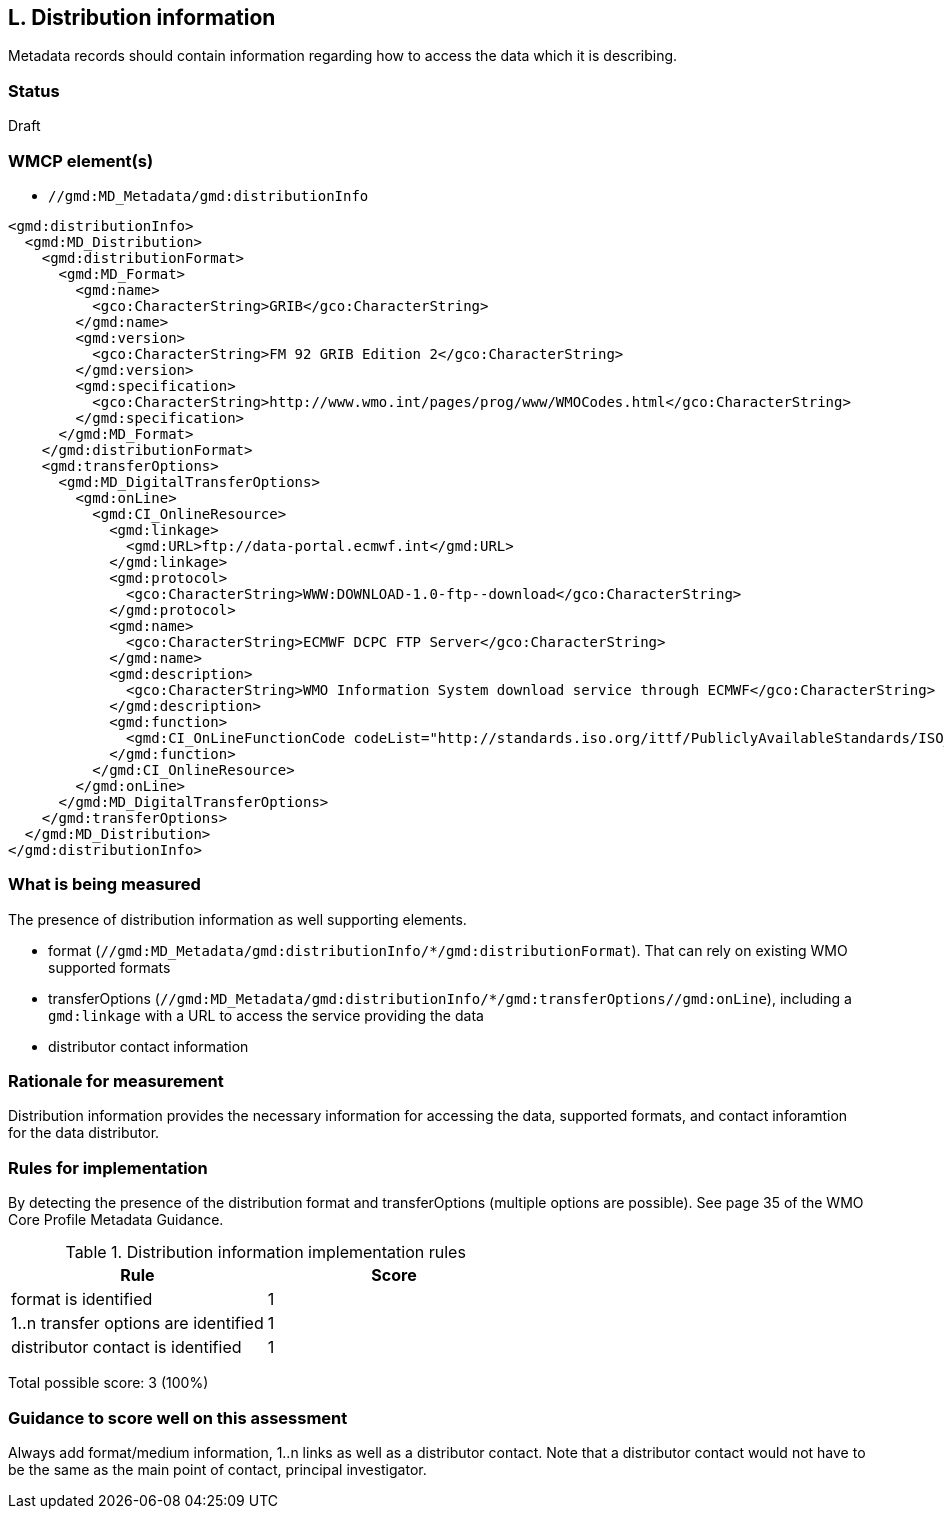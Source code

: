 == L. Distribution information

Metadata records should contain information regarding how to access the data
which it is describing.

=== Status

Draft

=== WMCP element(s)

* `//gmd:MD_Metadata/gmd:distributionInfo`

```xml
<gmd:distributionInfo>
  <gmd:MD_Distribution>
    <gmd:distributionFormat>
      <gmd:MD_Format>
        <gmd:name>
          <gco:CharacterString>GRIB</gco:CharacterString>
        </gmd:name>
        <gmd:version>
          <gco:CharacterString>FM 92 GRIB Edition 2</gco:CharacterString>
        </gmd:version>
        <gmd:specification>
          <gco:CharacterString>http://www.wmo.int/pages/prog/www/WMOCodes.html</gco:CharacterString>
        </gmd:specification>
      </gmd:MD_Format>
    </gmd:distributionFormat>
    <gmd:transferOptions>
      <gmd:MD_DigitalTransferOptions>
        <gmd:onLine>
          <gmd:CI_OnlineResource>
            <gmd:linkage>
              <gmd:URL>ftp://data-portal.ecmwf.int</gmd:URL>
            </gmd:linkage>
            <gmd:protocol>
              <gco:CharacterString>WWW:DOWNLOAD-1.0-ftp--download</gco:CharacterString>
            </gmd:protocol>
            <gmd:name>
              <gco:CharacterString>ECMWF DCPC FTP Server</gco:CharacterString>
            </gmd:name>
            <gmd:description>
              <gco:CharacterString>WMO Information System download service through ECMWF</gco:CharacterString>
            </gmd:description>
            <gmd:function>
              <gmd:CI_OnLineFunctionCode codeList="http://standards.iso.org/ittf/PubliclyAvailableStandards/ISO_19139_Schemas/resources/Codelist/gmxCodelists.xml#CI_OnLineFunctionCode" codeListValue="download">
            </gmd:function>
          </gmd:CI_OnlineResource>
        </gmd:onLine>
      </gmd:MD_DigitalTransferOptions>
    </gmd:transferOptions>
  </gmd:MD_Distribution>
</gmd:distributionInfo>
```

=== What is being measured

The presence of distribution information as well supporting elements.

* format (`//gmd:MD_Metadata/gmd:distributionInfo/*/gmd:distributionFormat`).
  That can rely on existing WMO supported formats
* transferOptions (`//gmd:MD_Metadata/gmd:distributionInfo/*/gmd:transferOptions//gmd:onLine`),
  including a `gmd:linkage` with a URL to access the service providing the data
* distributor contact information
 
=== Rationale for measurement

Distribution information provides the necessary information for accessing the
data, supported formats, and contact inforamtion for the data distributor.

=== Rules for implementation

By detecting the presence of the distribution format and transferOptions
(multiple options are possible). See page 35 of the WMO Core Profile Metadata
Guidance.

.Distribution information implementation rules
|===
|Rule |Score

|format is identified
|1

|1..n transfer options are identified
|1

|distributor contact is identified
|1
|===

Total possible score: 3 (100%)

=== Guidance to score well on this assessment

Always add format/medium information, 1..n links as well as a distributor
contact. Note that a distributor contact would not have to be the same as
the main point of contact, principal investigator.

